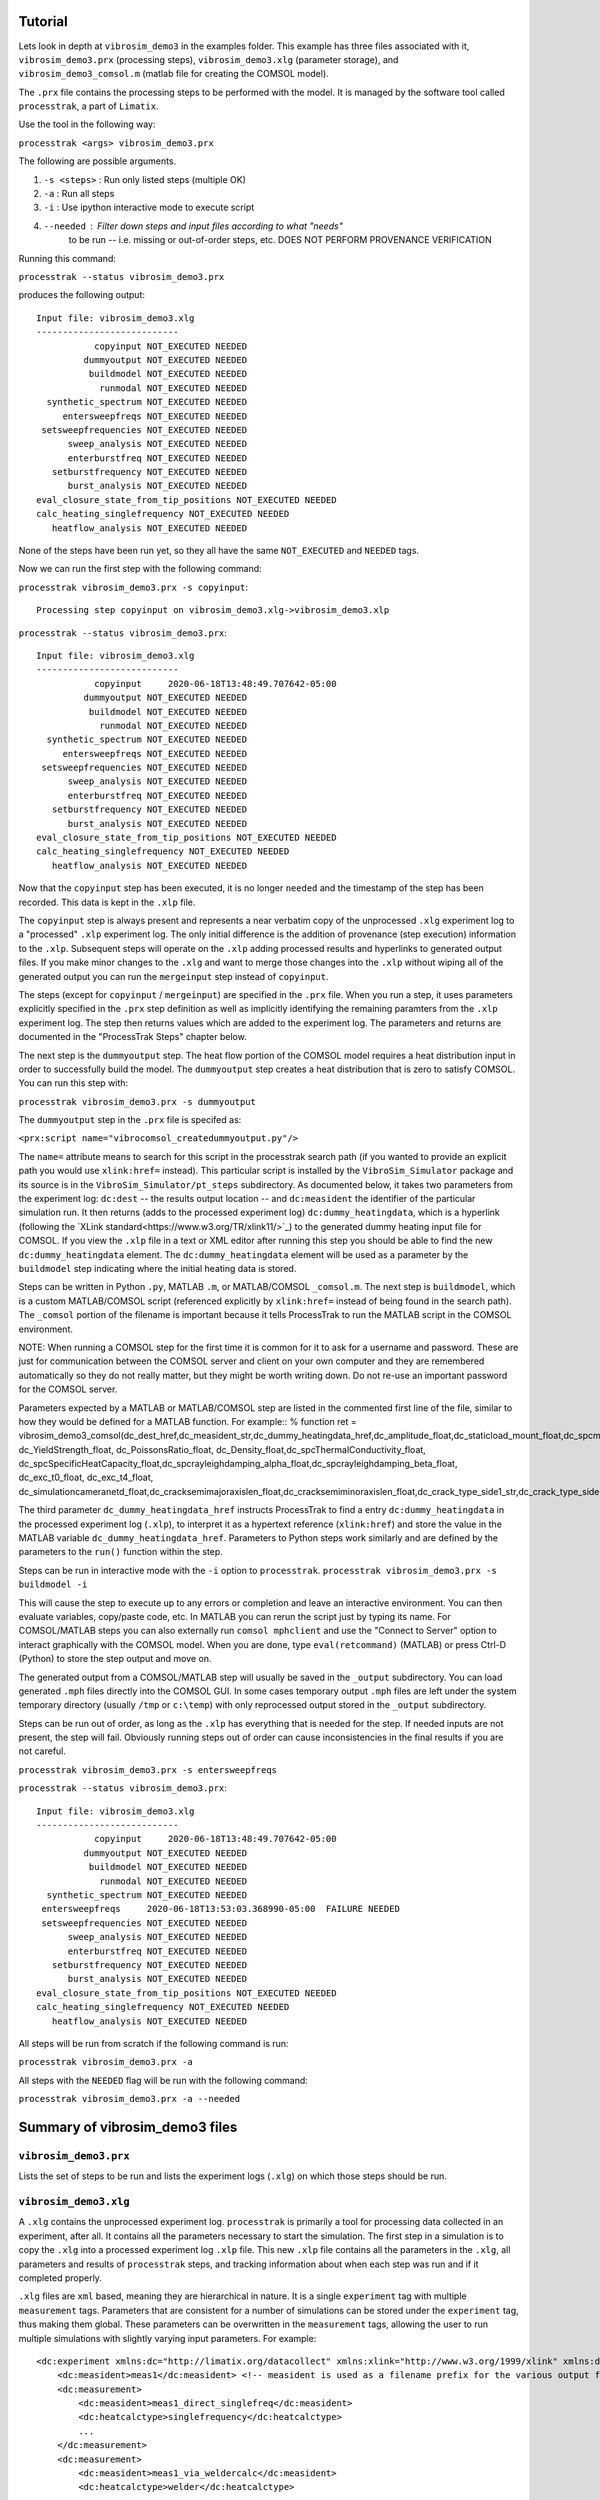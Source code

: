Tutorial
==================

Lets look in depth at ``vibrosim_demo3`` in the examples folder. This example
has three files associated with it, ``vibrosim_demo3.prx`` (processing steps),
``vibrosim_demo3.xlg`` (parameter storage), and ``vibrosim_demo3_comsol.m``
(matlab file for creating the COMSOL model).  

The ``.prx`` file contains the processing steps to be performed with the model.
It is managed by the software tool called ``processtrak``, a part of
``Limatix``.

Use the tool in the following way:

``processtrak <args> vibrosim_demo3.prx``

The following are possible arguments.

1. ``-s <steps>`` : Run only listed steps (multiple OK) 
2. ``-a`` : Run all steps
3. ``-i`` : Use ipython interactive mode to execute script
4. ``--needed`` : Filter down steps and input files according to what "needs"
    to be run -- i.e. missing or out-of-order steps, etc. DOES NOT PERFORM
    PROVENANCE VERIFICATION

Running this command: 

``processtrak --status vibrosim_demo3.prx``

produces the following output::

    Input file: vibrosim_demo3.xlg
    ---------------------------
               copyinput NOT_EXECUTED NEEDED
             dummyoutput NOT_EXECUTED NEEDED
              buildmodel NOT_EXECUTED NEEDED
                runmodal NOT_EXECUTED NEEDED
      synthetic_spectrum NOT_EXECUTED NEEDED
         entersweepfreqs NOT_EXECUTED NEEDED
     setsweepfrequencies NOT_EXECUTED NEEDED
          sweep_analysis NOT_EXECUTED NEEDED
          enterburstfreq NOT_EXECUTED NEEDED
       setburstfrequency NOT_EXECUTED NEEDED
          burst_analysis NOT_EXECUTED NEEDED
    eval_closure_state_from_tip_positions NOT_EXECUTED NEEDED
    calc_heating_singlefrequency NOT_EXECUTED NEEDED
       heatflow_analysis NOT_EXECUTED NEEDED

None of the steps have been run yet, so they all have the same ``NOT_EXECUTED``
and ``NEEDED`` tags. 

Now we can run the first step with the following command:

``processtrak vibrosim_demo3.prx -s copyinput``::

    Processing step copyinput on vibrosim_demo3.xlg->vibrosim_demo3.xlp

``processtrak --status vibrosim_demo3.prx``::

	Input file: vibrosim_demo3.xlg
	---------------------------
	           copyinput     2020-06-18T13:48:49.707642-05:00 
	         dummyoutput NOT_EXECUTED NEEDED
	          buildmodel NOT_EXECUTED NEEDED
	            runmodal NOT_EXECUTED NEEDED
	  synthetic_spectrum NOT_EXECUTED NEEDED
	     entersweepfreqs NOT_EXECUTED NEEDED
	 setsweepfrequencies NOT_EXECUTED NEEDED
	      sweep_analysis NOT_EXECUTED NEEDED
	      enterburstfreq NOT_EXECUTED NEEDED
	   setburstfrequency NOT_EXECUTED NEEDED
	      burst_analysis NOT_EXECUTED NEEDED
	eval_closure_state_from_tip_positions NOT_EXECUTED NEEDED
	calc_heating_singlefrequency NOT_EXECUTED NEEDED
	   heatflow_analysis NOT_EXECUTED NEEDED

Now that the ``copyinput`` step has been executed, it is no longer ``needed``
and the timestamp of the step has been recorded. This data is kept in the
``.xlp`` file.

The ``copyinput`` step is always present and represents a near verbatim copy of
the unprocessed ``.xlg`` experiment log to a "processed" ``.xlp`` experiment log. The only initial difference is the addition of provenance (step execution) information to the ``.xlp``.  Subsequent steps will operate on the ``.xlp`` adding processed results and hyperlinks to generated output files. If you make minor changes to the ``.xlg`` and want to merge those changes into the ``.xlp`` without wiping all of the generated output you can run the ``mergeinput`` step instead of ``copyinput``. 

The steps (except for ``copyinput`` / ``mergeinput``) are specified in the ``.prx`` file. When you run a step, it uses parameters explicitly specified in the ``.prx`` step definition as well as implicitly identifying the remaining paramters from the ``.xlp`` experiment log. The step then returns values which are added to the experiment log. The parameters and returns are documented in the "ProcessTrak Steps" chapter below. 

The next step is the ``dummyoutput`` step. The heat flow portion of the COMSOL model requires a heat distribution input in order to successfully build the model. The ``dummyoutput`` step creates a heat distribution that is zero to satisfy COMSOL. You can run this step with: 

``processtrak vibrosim_demo3.prx -s dummyoutput``

The ``dummyoutput`` step in the ``.prx`` file is specifed as: 

``<prx:script name="vibrocomsol_createdummyoutput.py"/>``

The ``name=`` attribute means to search for this script in the processtrak
search path (if you wanted to provide an explicit path you would use
``xlink:href=`` instead). This particular script is installed by the
``VibroSim_Simulator`` package and its source is in the ``VibroSim_Simulator/pt_steps`` subdirectory. As documented below, it takes two parameters from the experiment log: ``dc:dest`` -- the results output location -- and ``dc:measident`` the identifier of the particular simulation run. It then returns (adds to the processed experiment log) ``dc:dummy_heatingdata``, which is a hyperlink 
(following the `XLink standard<https://www.w3.org/TR/xlink11/>`_) to the 
generated dummy heating input file for COMSOL. If you view the ``.xlp`` file
in a text or XML editor after running this step you should be able to find the new
``dc:dummy_heatingdata`` element. The ``dc:dummy_heatingdata`` element will be used as a parameter by the ``buildmodel`` step indicating where the initial heating data is stored.

Steps can be written in Python ``.py``, MATLAB ``.m``, or MATLAB/COMSOL ``_comsol.m``. The next step is ``buildmodel``, which is a custom MATLAB/COMSOL script (referenced explicitly by ``xlink:href=`` instead of being found in the search path). The ``_comsol`` portion of the filename is important because it tells ProcessTrak to run the MATLAB script in the COMSOL environment. 

NOTE: When running a COMSOL step for the first time it is common for it to ask for a username and password. These are just for communication between the COMSOL server and client on your own computer and they are remembered automatically so they do not really matter, but they might be worth writing down. Do not re-use an important password for the COMSOL server. 

Parameters expected by a MATLAB or MATLAB/COMSOL step are listed in the commented first line of the file, similar to how they would be defined for a MATLAB function. For example::
% function ret = vibrosim_demo3_comsol(dc_dest_href,dc_measident_str,dc_dummy_heatingdata_href,dc_amplitude_float,dc_staticload_mount_float,dc_spcmaterial_str,dc_YoungsModulus_float, dc_YieldStrength_float, dc_PoissonsRatio_float, dc_Density_float,dc_spcThermalConductivity_float, dc_spcSpecificHeatCapacity_float,dc_spcrayleighdamping_alpha_float,dc_spcrayleighdamping_beta_float, dc_exc_t0_float, dc_exc_t4_float, dc_simulationcameranetd_float,dc_cracksemimajoraxislen_float,dc_cracksemiminoraxislen_float,dc_crack_type_side1_str,dc_crack_type_side2_str)

The third parameter ``dc_dummy_heatingdata_href`` instructs ProcessTrak to find a entry ``dc:dummy_heatingdata`` in the processed experiment log (``.xlp``), to interpret it as a hypertext reference (``xlink:href``) and store the value in the MATLAB variable ``dc_dummy_heatingdata_href``. Parameters to Python steps work similarly and are defined by the parameters to the ``run()`` function within the step. 

Steps can be run in interactive mode with the ``-i`` option to ``processtrak``. 
``processtrak vibrosim_demo3.prx -s buildmodel -i``

This will cause the step to execute up to any errors or completion 
and leave an interactive environment. You can then evaluate 
variables, copy/paste code, etc. In MATLAB you can rerun the script 
just by typing its name. For COMSOL/MATLAB steps you can also externally 
run ``comsol mphclient`` and use the "Connect to Server" option to interact
graphically with the COMSOL model. When you are done, type ``eval(retcommand)`` (MATLAB) or press Ctrl-D (Python) to store the step output and move on. 

The generated output from a COMSOL/MATLAB step will usually be saved in the ``_output`` subdirectory. You can load generated ``.mph`` files directly into the COMSOL GUI. In some cases temporary output ``.mph`` files are left under the system temporary directory (usually ``/tmp`` or ``c:\temp``) with only reprocessed output stored in the ``_output`` subdirectory. 

Steps can be run out of order, as long as the ``.xlp`` has everything that is needed for the step. If needed inputs are not present, the step will fail. Obviously running steps out of order can cause inconsistencies in the final results if you are not careful. 

``processtrak vibrosim_demo3.prx -s entersweepfreqs``

``processtrak --status vibrosim_demo3.prx``::

	Input file: vibrosim_demo3.xlg
	---------------------------
	           copyinput     2020-06-18T13:48:49.707642-05:00 
	         dummyoutput NOT_EXECUTED NEEDED
	          buildmodel NOT_EXECUTED NEEDED
	            runmodal NOT_EXECUTED NEEDED
	  synthetic_spectrum NOT_EXECUTED NEEDED
         entersweepfreqs     2020-06-18T13:53:03.368990-05:00  FAILURE NEEDED
	 setsweepfrequencies NOT_EXECUTED NEEDED
	      sweep_analysis NOT_EXECUTED NEEDED
	      enterburstfreq NOT_EXECUTED NEEDED
	   setburstfrequency NOT_EXECUTED NEEDED
	      burst_analysis NOT_EXECUTED NEEDED
	eval_closure_state_from_tip_positions NOT_EXECUTED NEEDED
	calc_heating_singlefrequency NOT_EXECUTED NEEDED
	   heatflow_analysis NOT_EXECUTED NEEDED

All steps will be run from scratch if the following command is run:

``processtrak vibrosim_demo3.prx -a``

All steps with the ``NEEDED`` flag will be run with the following command:

``processtrak vibrosim_demo3.prx -a --needed``

Summary of vibrosim_demo3 files
===============================

``vibrosim_demo3.prx``
----------------------
Lists the set of steps to be run and lists the experiment logs (``.xlg``) on
which those steps should be run. 

``vibrosim_demo3.xlg``
----------------------

A ``.xlg`` contains the unprocessed experiment log. ``processtrak`` is
primarily a tool for processing data collected in an experiment, after all. It
contains all the parameters necessary to start the simulation. The first step
in a simulation is to copy the ``.xlg`` into a processed experiment log
``.xlp`` file. This new ``.xlp`` file contains all the parameters in the
``.xlg``, all parameters and results of ``processtrak`` steps, and tracking
information about when each step was run and if it completed properly.

``.xlg`` files are ``xml`` based, meaning they are hierarchical in nature. It
is a single ``experiment`` tag with multiple ``measurement`` tags. Parameters
that are consistent for a number of simulations can be stored under the
``experiment`` tag, thus making them global. These parameters can be
overwritten  in the ``measurement`` tags, allowing the user to run multiple
simulations with slightly varying input parameters. For example::

    <dc:experiment xmlns:dc="http://limatix.org/datacollect" xmlns:xlink="http://www.w3.org/1999/xlink" xmlns:dcv="http://limatix.org/dcvalue" xmlns:prx="http://limatix.org/processtrak/processinginstructions">
        <dc:measident>meas1</dc:measident> <!-- measident is used as a filename prefix for the various output files generated -->
        <dc:measurement>
            <dc:measident>meas1_direct_singlefreq</dc:measident>
            <dc:heatcalctype>singlefrequency</dc:heatcalctype>
            ...
        </dc:measurement>
        <dc:measurement>
            <dc:measident>meas1_via_weldercalc</dc:measident>
            <dc:heatcalctype>welder</dc:heatcalctype>
            ...
        </dc:measurement>
    </dc:experiment>  

``vibrosim_demo3_comsol.m``
---------------------------

This file contains all instructions necessary to build the COMSOL model for use
in VibroSim_Simulator. There are examples of this in the examples folder. In
depth information about how these files work can be found in the documentation
of the sister software package ``VibroSim_COMSOL``.
